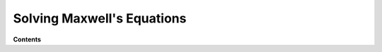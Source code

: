 .. _solving_maxwells_equations:

Solving Maxwell's Equations
===========================

**Contents**

